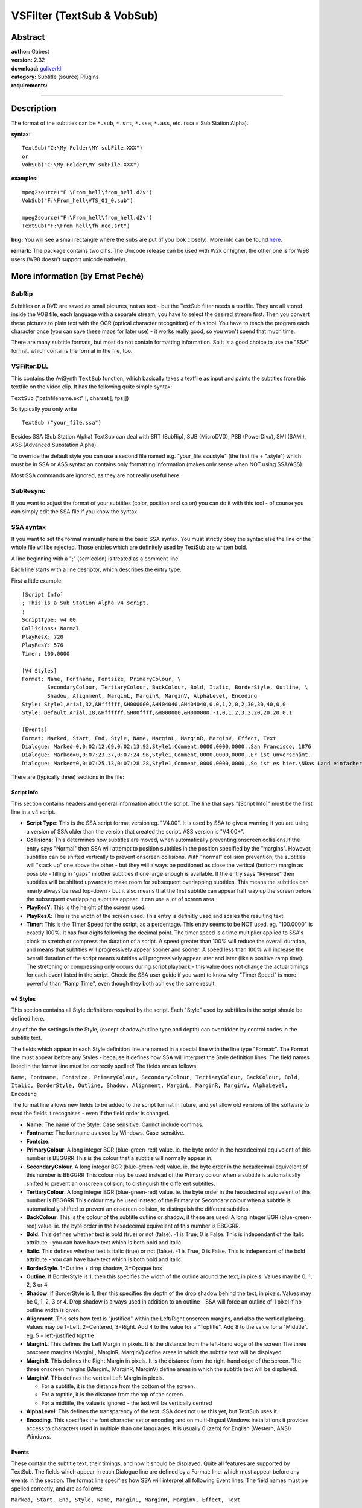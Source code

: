 
VSFilter (TextSub & VobSub)
===========================


Abstract
--------

| **author:** Gabest
| **version:** 2.32
| **download:** `guliverkli`_
| **category:** Subtitle (source) Plugins
| **requirements:**

--------


Description
-----------

The format of the subtitles can be ``*.sub``, ``*.srt``, ``*.ssa``, ``*.ass``, etc. (ssa =
Sub Station Alpha).

**syntax:**
::

    TextSub("C:\My Folder\MY subFile.XXX")
    or
    VobSub("C:\My Folder\MY subFile.XXX")

**examples:**
::

    mpeg2source("F:\From_hell\from_hell.d2v")
    VobSub("F:\From_hell\VTS_01_0.sub")

    mpeg2source("F:\From_hell\from_hell.d2v")
    TextSub("F:\From_hell\fh_ned.srt")

**bug:** You will see a small rectangle where the subs are put (if you look
closely). More info can be found `here`_.

**remark:** The package contains two dll's. The Unicode release can be used
with W2k or higher, the other one is for W98 users (W98 doesn't support
unicode natively).


More information (by Ernst Peché)
---------------------------------


SubRip
~~~~~~

Subtitles on a DVD are saved as small pictures, not as text - but the TextSub
filter needs a textfile.
They are all stored inside the VOB file, each language with a separate
stream, you have to select the desired stream first.
Then you convert these pictures to plain text with the OCR (optical character
recognition) of this tool.
You have to teach the program each character once (you can save these maps
for later use) - it works really good, so you won't spend that much time.

There are many subtitle formats, but most do not contain formatting
information.
So it is a good choice to use the "SSA" format, which contains the format in
the file, too.


VSFilter.DLL
~~~~~~~~~~~~

This contains the AviSynth ``TextSub`` function, which basically takes a
textfile as input and paints the subtitles from this textfile on the video
clip. It has the following quite simple syntax:

``TextSub`` ("path\filename.ext" [,  charset [,  fps]])

So typically you only write

::

    TextSub ("your_file.ssa")

Besides SSA (Sub Station Alpha) TextSub can deal with SRT (SubRip), SUB
(MicroDVD), PSB (PowerDivx), SMI (SAMI), ASS (Advanced Substation Alpha).

To override the default style you can use a second file named e.g.
"your_file.ssa.style" (the first file + ".style") which must be in SSA or ASS
syntax an contains only formatting information (makes only sense when NOT
using SSA/ASS).

Most SSA commands are ignored, as they are not really useful here.


SubResync
~~~~~~~~~

If you want to adjust the format of your subtitles (color, position and so
on) you can do it with this tool - of course you can simply edit the SSA file
if you know the syntax.


SSA syntax
~~~~~~~~~~

If you want to set the format manually here is the basic SSA syntax.
You must strictly obey the syntax else the line or the whole file will be
rejected.
Those entries which are definitely used by TextSub are written bold.

A line beginning with a ";" (semicolon) is treated as a comment line.

Each line starts with a line desriptor, which describes the entry type.

First a little example:

::

    [Script Info]
    ; This is a Sub Station Alpha v4 script.
    ;
    ScriptType: v4.00
    Collisions: Normal
    PlayResX: 720
    PlayResY: 576
    Timer: 100.0000

    [V4 Styles]
    Format: Name, Fontname, Fontsize, PrimaryColour, \
            SecondaryColour, TertiaryColour, BackColour, Bold, Italic, BorderStyle, Outline, \
            Shadow, Alignment, MarginL, MarginR, MarginV, AlphaLevel, Encoding
    Style: Style1,Arial,32,&Hffffff,&H000000,&H404040,&H404040,0,0,1,2,0,2,30,30,40,0,0
    Style: Default,Arial,18,&Hffffff,&H00ffff,&H000000,&H000000,-1,0,1,2,3,2,20,20,20,0,1

    [Events]
    Format: Marked, Start, End, Style, Name, MarginL, MarginR, MarginV, Effect, Text
    Dialogue: Marked=0,0:02:12.69,0:02:13.92,Style1,Comment,0000,0000,0000,,San Francisco, 1876
    Dialogue: Marked=0,0:07:23.37,0:07:24.96,Style1,Comment,0000,0000,0000,,Er ist unverschämt.
    Dialogue: Marked=0,0:07:25.13,0:07:28.28,Style1,Comment,0000,0000,0000,,So ist es hier.\NDas Land einfacher Krämerseelen.

There are (typically three) sections in the file:


Script Info
:::::::::::

This section contains headers and general information about the script.
The line that says "[Script Info]" must be the first line in a v4 script.

-   **Script Type**: This is the SSA script format version eg. "V4.00". It is
    used by SSA to give a warning if you are using a version of SSA older
    than the version that created the script. ASS version is "V4.00+".

-   **Collisions**: This determines how subtitles are moved, when
    automatically preventing onscreen collisions.If the entry says "Normal"
    then SSA will attempt to position subtitles in the position specified by
    the "margins". However, subtitles can be shifted vertically to prevent
    onscreen collisions. With "normal" collision prevention, the subtitles
    will "stack up" one above the other - but they will always be positioned
    as close the vertical (bottom) margin as possible - filling in "gaps" in
    other subtitles if one large enough is available. If the entry says
    "Reverse" then subtitles will be shifted upwards to make room for
    subsequent overlapping subtitles. This means the subtitles can nearly
    always be read top-down - but it also means that the first subtitle can
    appear half way up the screen before the subsequent overlapping subtitles
    appear. It can use a lot of screen area.

-   **PlayResY**: This is the height of the screen used.

-   **PlayResX**: This is the width of the screen used.
    This entry is definitly used and scales the resulting text.

-   **Timer**: This is the Timer Speed for the script, as a percentage. This
    entry seems to be NOT used.
    eg. "100.0000" is exactly 100%. It has four digits following the decimal
    point. The timer speed is a time multiplier applied to SSA's clock to stretch
    or compress the duration of a script. A speed greater than 100% will reduce
    the overall duration, and means that subtitles will progressively appear
    sooner and sooner. A speed less than 100% will increase the overall duration
    of the script means subtitles will progressively appear later and later (like
    a positive ramp time). The stretching or compressing only occurs during
    script playback - this value does not change the actual timings for each
    event listed in the script. Check the SSA user guide if you want to know why
    "Timer Speed" is more powerful than "Ramp Time", even though they both
    achieve the same result.



v4 Styles
:::::::::

This section contains all Style definitions required by the script. Each
"Style" used by subtitles in the script should be defined here.

Any of the the settings in the Style, (except shadow/outline type and depth)
can overridden by control codes in the subtitle text.

The fields which appear in each Style definition line are named in a special
line with the line type "Format:". The Format line must appear before any
Styles - because it defines how SSA will interpret the Style definition
lines. The field names listed in the format line must be correctly spelled!
The fields are as follows:

``Name, Fontname, Fontsize, PrimaryColour, SecondaryColour, TertiaryColour,
BackColour, Bold, Italic, BorderStyle, Outline, Shadow, Alignment, MarginL,
MarginR, MarginV, AlphaLevel, Encoding``

The format line allows new fields to be added to the script format in future,
and yet allow old versions of the software to read the fields it recognises -
even if the field order is changed.

-   **Name**: The name of the Style. Case sensitive. Cannot include
    commas.
-   **Fontname**: The fontname as used by Windows. Case-sensitive.
-   **Fontsize**:
-   **PrimaryColour**: A long integer BGR (blue-green-red) value. ie. the
    byte order in the hexadecimal equivelent of this number is BBGGRR
    This is the colour that a subtitle will normally appear in.
-   **SecondaryColour**. A long integer BGR (blue-green-red) value. ie. the
    byte order in the hexadecimal equivelent of this number is BBGGRR
    This colour may be used instead of the Primary colour when a subtitle is
    automatically shifted to prevent an onscreen collsion, to distinguish the
    different subtitles.
-   **TertiaryColour**. A long integer BGR (blue-green-red) value. ie. the
    byte order in the hexadecimal equivelent of this number is BBGGRR
    This colour may be used instead of the Primary or Secondary colour when a
    subtitle is automatically shifted to prevent an onscreen collsion, to
    distinguish the different subtitles.
-   **BackColour**. This is the colour of the subtitle outline or shadow,
    if these are used. A long integer BGR (blue-green-red) value. ie. the
    byte order in the hexadecimal equivelent of this number is BBGGRR.
-   **Bold**. This defines whether text is bold (true) or not (false). -1
    is True, 0 is False. This is independant of the Italic attribute - you
    can have have text which is both bold and italic.
-   **Italic**. This defines whether text is italic (true) or not
    (false). -1 is True, 0 is False. This is independant of the bold
    attribute - you can have have text which is both bold and italic.
-   **BorderStyle**. 1=Outline + drop shadow, 3=Opaque box
-   **Outline**. If BorderStyle is 1, then this specifies the width of
    the outline around the text, in pixels.
    Values may be 0, 1, 2, 3 or 4.
-   **Shadow**. If BorderStyle is 1, then this specifies the depth of the
    drop shadow behind the text, in pixels. Values may be 0, 1, 2, 3 or 4.
    Drop shadow is always used in addition to an outline - SSA will force an
    outline of 1 pixel if no outline width is given.
-   **Alignment**. This sets how text is "justified" within the
    Left/Right onscreen margins, and also the vertical placing. Values may be
    1=Left, 2=Centered, 3=Right. Add 4 to the value for a "Toptitle". Add 8
    to the value for a "Midtitle".
    eg. 5 = left-justified toptitle
-   **MarginL**. This defines the Left Margin in pixels. It is the
    distance from the left-hand edge of the screen.The three onscreen margins
    (MarginL, MarginR, MarginV) define areas in which the subtitle text will
    be displayed.
-   **MarginR**. This defines the Right Margin in pixels. It is the
    distance from the right-hand edge of the screen. The three onscreen
    margins (MarginL, MarginR, MarginV) define areas in which the subtitle
    text will be displayed.
-   **MarginV**. This defines the vertical Left Margin in pixels.

    - For a subtitle, it is the distance from the bottom of the screen.
    - For a toptitle, it is the distance from the top of the screen.
    - For a midtitle, the value is ignored - the text will be vertically centred

-   **AlphaLevel**. This defines the transparency of the text. SSA does
    not use this yet, but TextSub uses it.
-   **Encoding**. This specifies the font character set or encoding and on
    multi-lingual Windows installations it provides access to characters used
    in multiple than one languages. It is usually 0 (zero) for English
    (Western, ANSI) Windows.



Events
::::::

These contain the subtitle text, their timings, and how it should be
displayed. Quite all features are supported by TextSub.
The fields which appear in each Dialogue line are defined by a Format: line,
which must appear before any events in the section. The format line specifies
how SSA will interpret all following Event lines. The field names must be
spelled correctly, and are as follows:

``Marked, Start, End, Style, Name, MarginL, MarginR, MarginV, Effect, Text``

The last field will always be the Text field, so that it can contain commas.
The format line allows new fields to be added to the script format in future,
and yet allow old versions of the software to read the fields it recognises -
even if the field order is changed.

-   **Marked**

    - Marked=0 means the line is not shown as "marked" in SSA.
    - Marked=1 means the line is shown as "marked" in SSA.

-   **Start**

    - Start Time of the Event, in 0:00:00:00 format ie. Hrs:Mins:Secs:hundredths.
    - This is the time elapsed during script playback at which the text will appear
      onscreen. Note that there is a single digit for the hours!

-   **End**

    - End Time of the Event, in 0:00:00:00 format ie. Hrs:Mins:Secs:hundredths.
    - This is the time elapsed during script playback at which the text will
      disappear offscreen. Note that there is a single digit for the hours!

-   **Style**
    Style name. If it is "Default", then your own ``*Default`` style will be subtituted.
    However, the Default style used by the script author IS stored in the script
    even though SSA ignores it - so if you want to use it, the information is
    there - you could even change the Name in the Style definition line, so that
    it will appear in the list of "script" styles.
-   **Name**
    Character name. This is the name of the character who speaks the dialogue. It
    is for information only, to make the script is easier to follow when
    editing/timing.
-   **MarginL**
    4-figure Left Margin override. The values are in pixels. All zeroes means
    the default margins defined by the style are used.
-   **MarginR**
    4-figure Right Margin override. The values are in pixels. All zeroes
    means the default margins defined by the style are used.
-   **MarginV**
    4-figure Bottom Margin override. The values are in pixels. All zeroes
    means the default margins defined by the style are used.
-   **Effect**
    Transition Effect. This is either empty, or contains information for one of
    the three transition effects implemented in SSA v4.x
    The effect names are case sensitive and must appear exactly as shown. The
    effect names do not have quote marks around them.

*Effect examples*:
::

    ``
    "Scroll up;y1;y2;delay[;fadeawayheight]"
    "Scroll down;y1;y2;delay[;fadeawayheight]"


`````` means that the text/picture will scroll up/down the screen. The parameters
after the words "Scroll up" are separated by semicolons.

The y1 and y2 values define a vertical region on the screen in which the text
will scroll. The values are in pixels, and it doesn't matter which value (top
or bottom) comes first. If the values are zeroes then the text will scroll up
the full height of the screen.

The delay value can be a number from 1 to 100, and it slows down the speed of
the scrolling - zero means no delay and the scrolling will be as fast as
possible.

fadeawayheight parameters can be used to make the scrolling text at the sides transparent.
::

    ``
    "Banner;delay"
    "Banner;delay[;lefttoright;fadeawaywidth]"

`````` means that text will be forced into a single line, regardless of length,
and scrolled from right to left accross the screen.
lefttoright 0 or 1. This field is optional. Default value is 0 to make it
backwards compatible.

The delay value can be a number from 1 to 100, and it slows down the speed of
the scrolling - zero means no delay and the scrolling will be as fast as
possible.

fadeawaywidth parameters can be used to make the scrolling text at the sides transparent.


$Date: 2004/08/17 20:31:19 $

.. _guliverkli: http://sourceforge.net/project/showfiles.php?group_id=82303&package_id=84359
.. _here: http://forum.doom9.org/showthread.php?s=&threadid=66285
